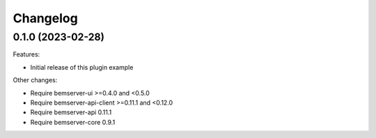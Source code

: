 Changelog
---------

0.1.0 (2023-02-28)
++++++++++++++++++

Features:

- Initial release of this plugin example

Other changes:

- Require bemserver-ui >=0.4.0 and <0.5.0
- Require bemserver-api-client >=0.11.1 and <0.12.0
- Require bemserver-api 0.11.1
- Require bemserver-core 0.9.1
